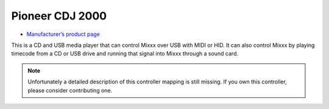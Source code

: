 Pioneer CDJ 2000
================

-  `Manufacturer’s product page <http://www.pioneerelectronics.com/PUSA/DJ/CD-DVD-Media-Players/CDJ-2000>`__

This is a CD and USB media player that can control Mixxx over USB with
MIDI or HID. It can also control Mixxx by playing timecode from a CD or
USB drive and running that signal into Mixxx through a sound card.

.. note::
   Unfortunately a detailed description of this controller mapping is still missing.
   If you own this controller, please consider contributing one.
